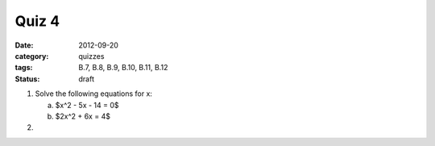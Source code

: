 Quiz 4 
######

:date: 2012-09-20 
:category: quizzes
:tags: B.7, B.8, B.9, B.10, B.11, B.12
:status: draft


1. Solve the following equations for x:

   a. $x^2 - 5x - 14 = 0$
   b. $2x^2 + 6x = 4$

2. 
 
 
